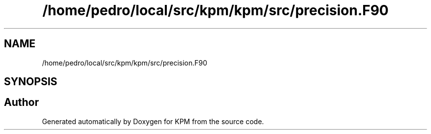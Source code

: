 .TH "/home/pedro/local/src/kpm/kpm/src/precision.F90" 3 "Tue Nov 20 2018" "Version 1.0" "KPM" \" -*- nroff -*-
.ad l
.nh
.SH NAME
/home/pedro/local/src/kpm/kpm/src/precision.F90
.SH SYNOPSIS
.br
.PP
.SH "Author"
.PP 
Generated automatically by Doxygen for KPM from the source code\&.
